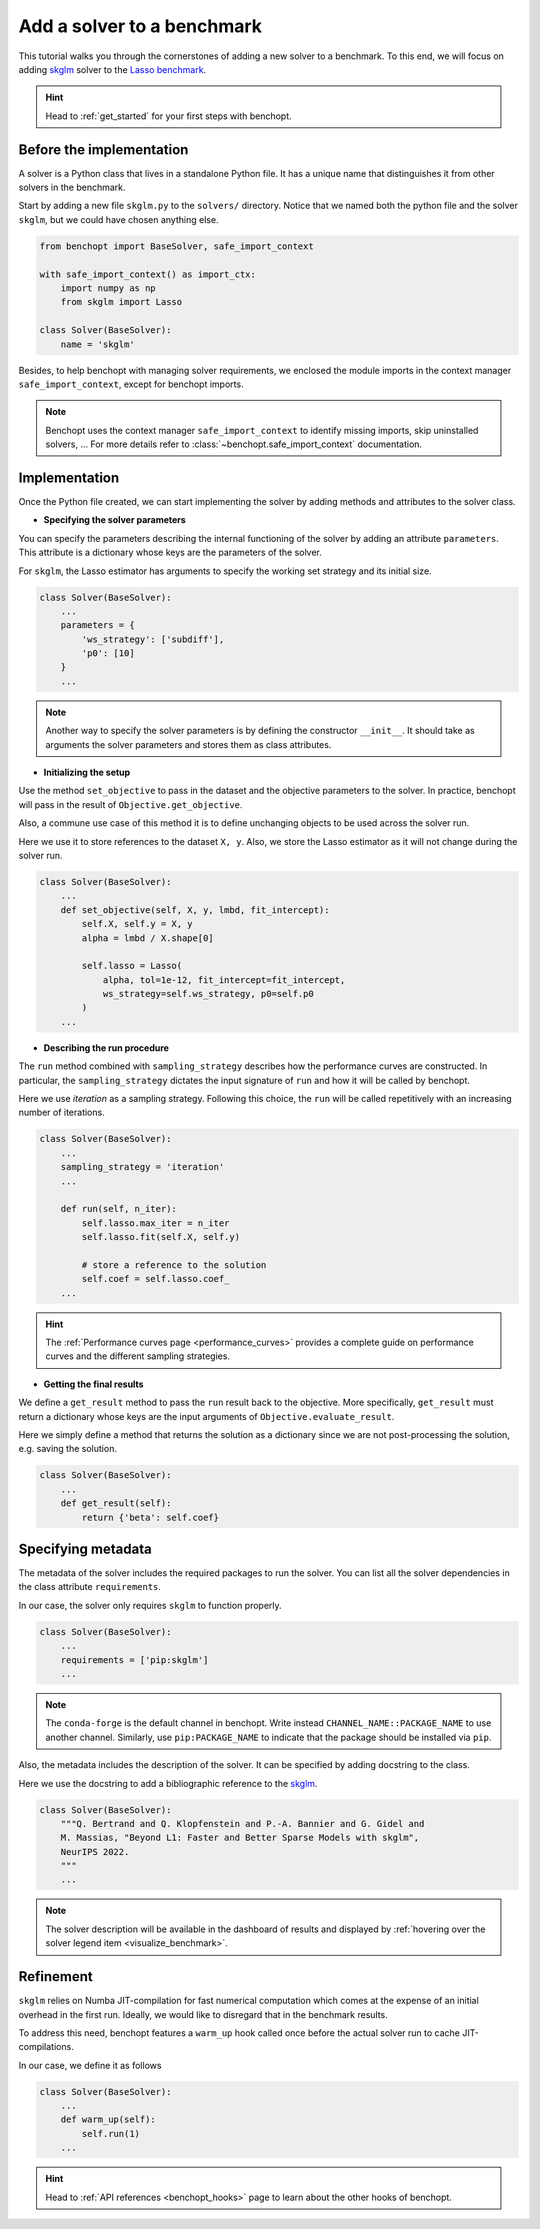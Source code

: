 .. _add_solver:

Add a solver to a benchmark 
===========================

This tutorial walks you through the cornerstones of adding a new solver
to a benchmark. To this end, we will focus on adding
`skglm <https://contrib.scikit-learn.org/skglm/>`_ solver to the
`Lasso benchmark <https://github.com/benchopt/benchmark_lasso>`_.

.. Hint::

    Head to :ref:`get_started` for your first steps with benchopt.


Before the implementation
-------------------------

A solver is a Python class that lives in a standalone Python file.
It has a unique name that distinguishes it from other solvers in the benchmark.

Start by adding a new file ``skglm.py`` to the ``solvers/`` directory.
Notice that we named both the python file and the solver ``skglm``,
but we could have chosen anything else.

.. code-block:: python

    from benchopt import BaseSolver, safe_import_context

    with safe_import_context() as import_ctx:
        import numpy as np
        from skglm import Lasso

    class Solver(BaseSolver):
        name = 'skglm'

Besides, to help benchopt with managing solver requirements, we enclosed the module
imports in the context manager ``safe_import_context``, except for benchopt imports.

.. note::
    
    Benchopt uses the context manager ``safe_import_context`` to identify missing imports,
    skip uninstalled solvers, ... For more details refer to
    :class:`~benchopt.safe_import_context` documentation.


Implementation
--------------

Once the Python file created, we can start implementing the solver by adding
methods and attributes to the solver class.

- **Specifying the solver parameters**

You can specify the parameters describing the internal functioning of the solver by adding
an attribute ``parameters``. This attribute is a dictionary whose keys are the parameters
of the solver.

For ``skglm``, the Lasso estimator has arguments to specify
the working set strategy and its initial size.

.. code-block:: python

    class Solver(BaseSolver):
        ...
        parameters = {
            'ws_strategy': ['subdiff'],
            'p0': [10]
        }
        ...

.. note::

    Another way to specify the solver parameters is by defining
    the constructor ``__init__``. It should take as arguments the
    solver parameters and stores them as class attributes.

- **Initializing the setup**

Use the method ``set_objective`` to pass in the dataset and
the objective parameters to the solver. In practice, benchopt will pass in
the result of ``Objective.get_objective``.

Also, a commune use case of this method it is to define unchanging objects
to be used across the solver run.

Here we use it to store references to the dataset ``X, y``.
Also, we store the Lasso estimator as it will not change during the solver run. 

.. code-block:: python

    class Solver(BaseSolver):
        ...
        def set_objective(self, X, y, lmbd, fit_intercept):
            self.X, self.y = X, y
            alpha = lmbd / X.shape[0]

            self.lasso = Lasso(
                alpha, tol=1e-12, fit_intercept=fit_intercept,
                ws_strategy=self.ws_strategy, p0=self.p0
            )
        ...

- **Describing the run procedure**

The ``run`` method combined with ``sampling_strategy`` describes how the
performance curves are constructed. In particular, the ``sampling_strategy`` dictates
the input signature of ``run`` and how it will be called by benchopt.

Here we use *iteration* as a sampling strategy. Following this choice, the ``run``
will be called repetitively with an increasing number of iterations.

.. code-block:: python

    class Solver(BaseSolver):
        ...
        sampling_strategy = 'iteration'
        ...

        def run(self, n_iter):
            self.lasso.max_iter = n_iter
            self.lasso.fit(self.X, self.y)

            # store a reference to the solution
            self.coef = self.lasso.coef_
        ...

.. hint::

    The :ref:`Performance curves page <performance_curves>` provides a complete guide
    on performance curves and the different sampling strategies.

- **Getting the final results**

We define a ``get_result`` method to pass the ``run`` result back
to the objective. More specifically, ``get_result`` must return a dictionary
whose keys are the input arguments of ``Objective.evaluate_result``.

Here we simply define a method that returns the solution as a dictionary since
we are not post-processing the solution, e.g. saving the solution.

.. code-block:: python

    class Solver(BaseSolver):
        ...
        def get_result(self):
            return {'beta': self.coef}


Specifying metadata
-------------------

The metadata of the solver includes the required packages to run the solver.
You can list all the solver dependencies in the class attribute ``requirements``.

In our case, the solver only requires ``skglm`` to function properly.

.. code-block:: python

    class Solver(BaseSolver):
        ...
        requirements = ['pip:skglm']
        ...

.. note::

    The ``conda-forge`` is the default channel in benchopt.
    Write instead ``CHANNEL_NAME::PACKAGE_NAME`` to use another channel.
    Similarly, use ``pip:PACKAGE_NAME`` to indicate that the package
    should be installed via ``pip``.


Also, the metadata includes the description of the solver. It can be specified
by adding docstring to the class.

Here we use the docstring to add a bibliographic reference to the
`skglm <https://contrib.scikit-learn.org/skglm/>`_.

.. code-block:: python

    class Solver(BaseSolver):
        """Q. Bertrand and Q. Klopfenstein and P.-A. Bannier and G. Gidel and
        M. Massias, "Beyond L1: Faster and Better Sparse Models with skglm",
        NeurIPS 2022.
        """
        ...

.. note::

    The solver description will be available in the dashboard of results
    and displayed by :ref:`hovering over the solver legend item <visualize_benchmark>`.

Refinement
----------

``skglm`` relies on Numba JIT-compilation for fast numerical computation
which comes at the expense of an initial overhead in the first run.
Ideally, we would like to disregard that in the benchmark results.

To address this need, benchopt features a ``warm_up`` hook called once
before the actual solver run to cache JIT-compilations.

In our case, we define it as follows

.. code-block:: python

    class Solver(BaseSolver):
        ...
        def warm_up(self):
            self.run(1)
        ...

.. hint::

    Head to :ref:`API references <benchopt_hooks>` page to learn about
    the other hooks of benchopt.
